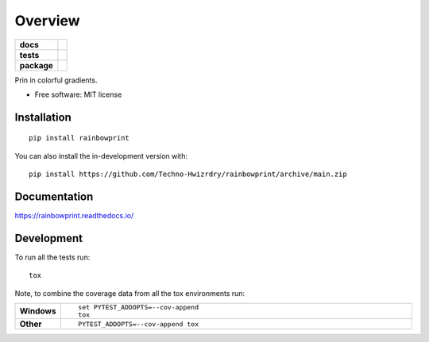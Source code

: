 ========
Overview
========

.. start-badges

.. list-table::
    :stub-columns: 1

    * - docs
      - |docs|
    * - tests
      - | |github-actions| |requires|
        | |codecov|
    * - package
      - | |version| |wheel| |supported-versions| |supported-implementations|
        | |commits-since|
.. |docs| image:: https://readthedocs.org/projects/rainbowprint/badge/?style=flat
    :target: https://rainbowprint.readthedocs.io/
    :alt: Documentation Status

.. |github-actions| image:: https://github.com/Techno-Hwizrdry/rainbowprint/actions/workflows/github-actions.yml/badge.svg
    :alt: GitHub Actions Build Status
    :target: https://github.com/Techno-Hwizrdry/rainbowprint/actions

.. |requires| image:: https://requires.io/github/Techno-Hwizrdry/rainbowprint/requirements.svg?branch=main
    :alt: Requirements Status
    :target: https://requires.io/github/Techno-Hwizrdry/rainbowprint/requirements/?branch=main

.. |codecov| image:: https://codecov.io/gh/Techno-Hwizrdry/rainbowprint/branch/main/graphs/badge.svg?branch=main
    :alt: Coverage Status
    :target: https://codecov.io/github/Techno-Hwizrdry/rainbowprint

.. |version| image:: https://img.shields.io/pypi/v/rainbowprint.svg
    :alt: PyPI Package latest release
    :target: https://pypi.org/project/rainbowprint

.. |wheel| image:: https://img.shields.io/pypi/wheel/rainbowprint.svg
    :alt: PyPI Wheel
    :target: https://pypi.org/project/rainbowprint

.. |supported-versions| image:: https://img.shields.io/pypi/pyversions/rainbowprint.svg
    :alt: Supported versions
    :target: https://pypi.org/project/rainbowprint

.. |supported-implementations| image:: https://img.shields.io/pypi/implementation/rainbowprint.svg
    :alt: Supported implementations
    :target: https://pypi.org/project/rainbowprint

.. |commits-since| image:: https://img.shields.io/github/commits-since/Techno-Hwizrdry/rainbowprint/v0.0.1.svg
    :alt: Commits since latest release
    :target: https://github.com/Techno-Hwizrdry/rainbowprint/compare/v0.0.1...main



.. end-badges

Prin in colorful gradients.

* Free software: MIT license

Installation
============

::

    pip install rainbowprint

You can also install the in-development version with::

    pip install https://github.com/Techno-Hwizrdry/rainbowprint/archive/main.zip


Documentation
=============


https://rainbowprint.readthedocs.io/


Development
===========

To run all the tests run::

    tox

Note, to combine the coverage data from all the tox environments run:

.. list-table::
    :widths: 10 90
    :stub-columns: 1

    - - Windows
      - ::

            set PYTEST_ADDOPTS=--cov-append
            tox

    - - Other
      - ::

            PYTEST_ADDOPTS=--cov-append tox
